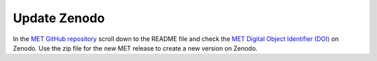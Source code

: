 Update Zenodo
-------------

In the `MET GitHub repository <https://github.com/dtcenter/MET>`_
scroll down to the README file and check the
`MET Digital Object Identifier (DOI) <https://doi.org/10.5281/zenodo.5565322>`_
on Zenodo. Use the zip file for the new MET release to create a new version on Zenodo.
